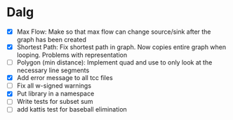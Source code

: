 
* Dalg
- [X] Max Flow: Make so that max flow can change source/sink after the graph has been created
- [X] Shortest Path: Fix shortest path in graph. Now copies entire graph when looping. Problems with representation
- [ ] Polygon (min distance): Implement quad and use to only look at the necessary line segments
- [X] Add error message to all tcc files
- [ ] Fix all w-signed warnings
- [X] Put library in a namespace
- [ ] Write tests for subset sum
- [ ] add kattis test for baseball elimination
